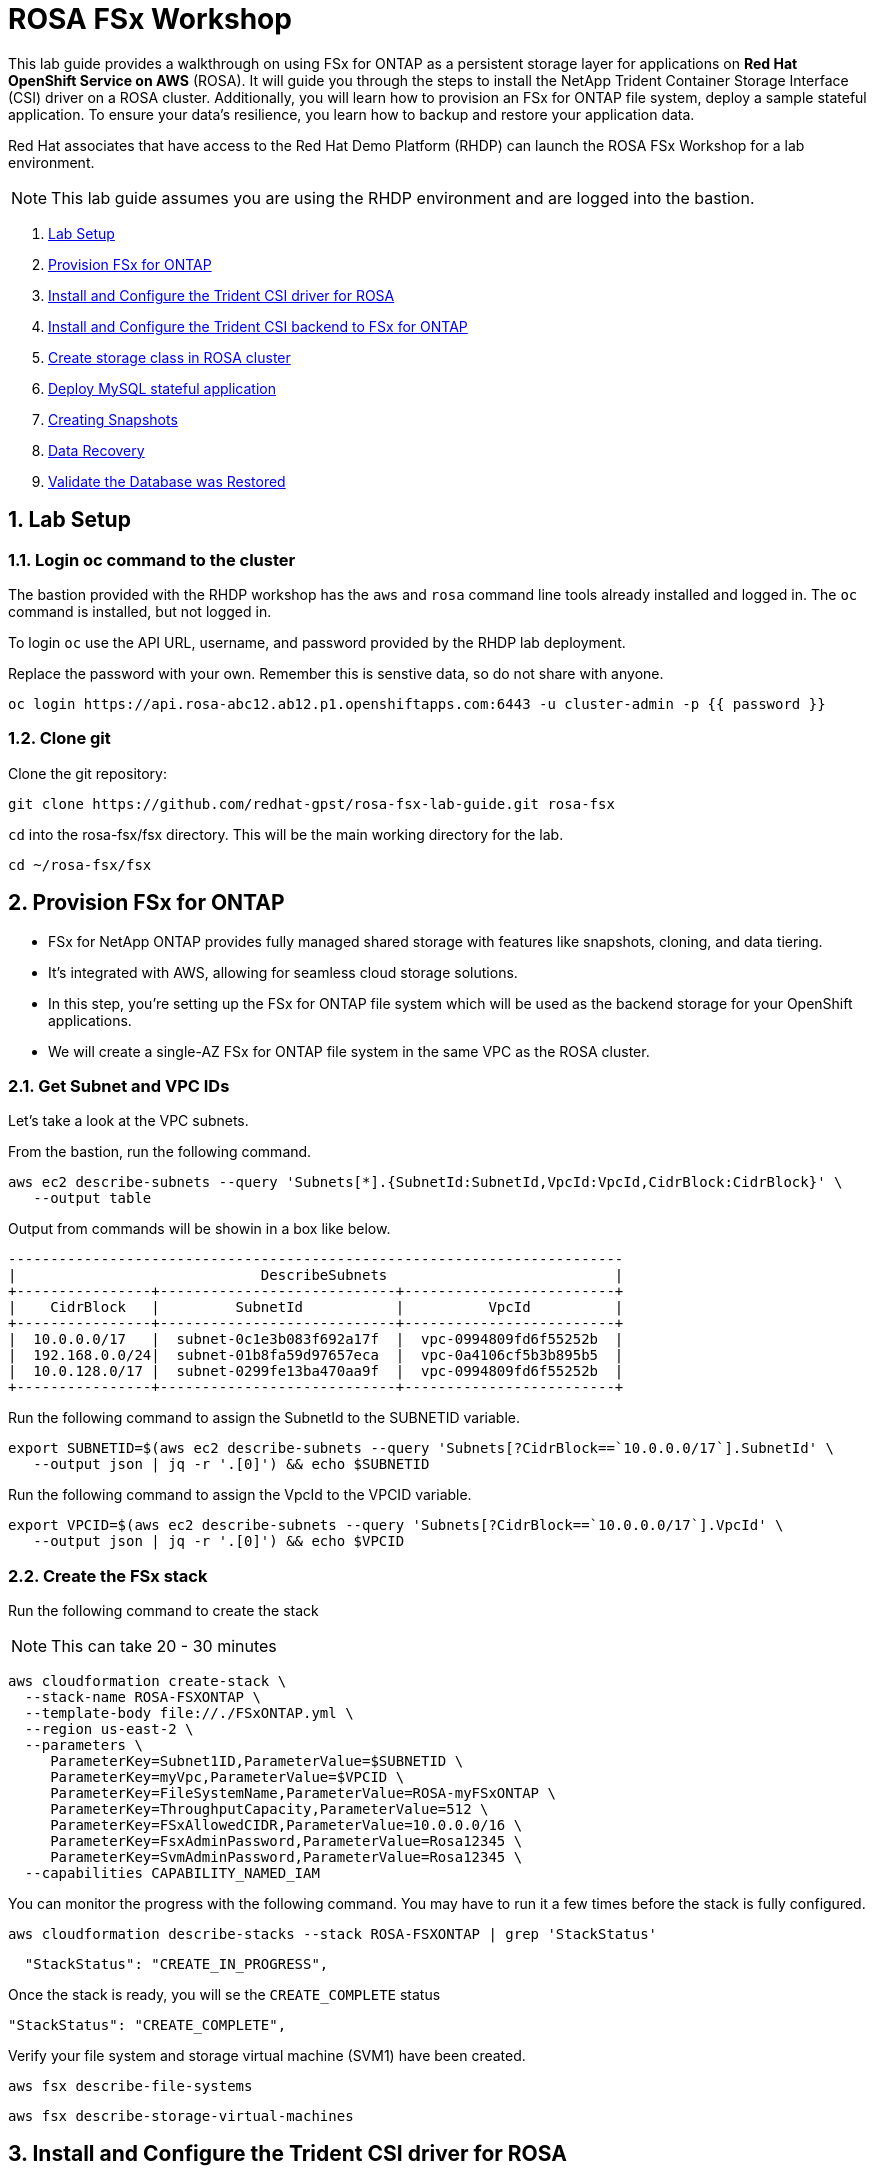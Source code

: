 = ROSA FSx Workshop
:numbered:

This lab guide provides a walkthrough on using FSx for ONTAP as a persistent storage layer for applications on *Red Hat OpenShift Service on AWS* (ROSA). It will guide you through the steps to install the NetApp Trident Container Storage Interface (CSI) driver on a ROSA cluster. Additionally, you will learn how to provision an FSx for ONTAP file system, deploy a sample stateful application. To ensure your data’s resilience, you learn how to backup and restore your application data. 


Red Hat associates that have access to the Red Hat Demo Platform (RHDP) can launch the ROSA FSx Workshop for a lab environment.

NOTE: This lab guide assumes you are using the RHDP environment and are logged into the bastion.   


. <<lab-setup,Lab Setup>>
. <<provision-fsx-for-ontap,Provision FSx for ONTAP>>
. <<config-trident,Install and Configure the Trident CSI driver for ROSA>>
. <<csi-backend,Install and Configure the Trident CSI backend to FSx for ONTAP>>
. <<storage-class,Create storage class in ROSA cluster>>
. <<deploy-mysql,Deploy MySQL stateful application>>
. <<creating-snapshots,Creating Snapshots>>
. <<data-recovery,Data Recovery>>
. <<validation,Validate the Database was Restored>>


[[lab-setup]]
== Lab Setup

=== Login oc command to the cluster

The bastion provided with the RHDP workshop has the `aws` and `rosa` command line tools already installed and logged in.  The `oc` command is installed, but not logged in.

To login `oc` use the API URL, username, and password provided by the RHDP lab deployment.

Replace the password with your own. Remember this is senstive data, so do not share with anyone.

[source,bash]
----
oc login https://api.rosa-abc12.ab12.p1.openshiftapps.com:6443 -u cluster-admin -p {{ password }}
----

=== Clone git

Clone the git repository:

[source,bash]
----
git clone https://github.com/redhat-gpst/rosa-fsx-lab-guide.git rosa-fsx
----

`cd` into the rosa-fsx/fsx directory. This will be the main working directory for the lab.

[source,shell]
----
cd ~/rosa-fsx/fsx
----


== Provision FSx for ONTAP  [[provision-fsx]]


* FSx for NetApp ONTAP provides fully managed shared storage with features like snapshots, cloning, and data tiering. 
* It's integrated with AWS, allowing for seamless cloud storage solutions.
* In this step, you're setting up the FSx for ONTAP file system which will be used as the backend storage for your OpenShift applications.
* We will create a single-AZ FSx for ONTAP file system in the same VPC as the ROSA cluster.

=== Get Subnet and VPC IDs

Let's take a look at the VPC subnets.

From the bastion, run the following command.  

[source,bash]
----
aws ec2 describe-subnets --query 'Subnets[*].{SubnetId:SubnetId,VpcId:VpcId,CidrBlock:CidrBlock}' \
   --output table
----

Output from commands will be showin in a box like below.

[listing]
----
-------------------------------------------------------------------------
|                             DescribeSubnets                           |
+----------------+----------------------------+-------------------------+
|    CidrBlock   |         SubnetId           |          VpcId          |
+----------------+----------------------------+-------------------------+
|  10.0.0.0/17   |  subnet-0c1e3b083f692a17f  |  vpc-0994809fd6f55252b  |
|  192.168.0.0/24|  subnet-01b8fa59d97657eca  |  vpc-0a4106cf5b3b895b5  |
|  10.0.128.0/17 |  subnet-0299fe13ba470aa9f  |  vpc-0994809fd6f55252b  |
+----------------+----------------------------+-------------------------+
----

Run the following command to assign the SubnetId to the SUBNETID variable.

[source,bash]
----
export SUBNETID=$(aws ec2 describe-subnets --query 'Subnets[?CidrBlock==`10.0.0.0/17`].SubnetId' \
   --output json | jq -r '.[0]') && echo $SUBNETID
----

Run the following command to assign the VpcId to the VPCID variable.

[source,bash]
----
export VPCID=$(aws ec2 describe-subnets --query 'Subnets[?CidrBlock==`10.0.0.0/17`].VpcId' \
   --output json | jq -r '.[0]') && echo $VPCID
----

=== Create the FSx stack

Run the following command to create the stack

NOTE: This can take 20 - 30 minutes

[source,shell]
----
aws cloudformation create-stack \
  --stack-name ROSA-FSXONTAP \
  --template-body file://./FSxONTAP.yml \
  --region us-east-2 \
  --parameters \   
     ParameterKey=Subnet1ID,ParameterValue=$SUBNETID \
     ParameterKey=myVpc,ParameterValue=$VPCID \
     ParameterKey=FileSystemName,ParameterValue=ROSA-myFSxONTAP \
     ParameterKey=ThroughputCapacity,ParameterValue=512 \
     ParameterKey=FSxAllowedCIDR,ParameterValue=10.0.0.0/16 \
     ParameterKey=FsxAdminPassword,ParameterValue=Rosa12345 \
     ParameterKey=SvmAdminPassword,ParameterValue=Rosa12345 \
  --capabilities CAPABILITY_NAMED_IAM
----

You can monitor the progress with the following command. You may have to run it a few times before the stack is fully configured.

[source,bash]
----
aws cloudformation describe-stacks --stack ROSA-FSXONTAP | grep 'StackStatus'
----
[listing]
----
  "StackStatus": "CREATE_IN_PROGRESS",
----

Once the stack is ready, you will se the `CREATE_COMPLETE` status
[listing]
----
"StackStatus": "CREATE_COMPLETE",
----

Verify your file system and storage virtual machine (SVM1) have been created.

[source,bash]
----
aws fsx describe-file-systems
----

[source,bash]
----
aws fsx describe-storage-virtual-machines
----

== Install and Configure the Trident CSI driver for ROSA [[config-trident]]

* Trident is NetApp's dynamic storage orchestrator for OpenShift. 
* It automates and manages storage resources for containers.
* By installing Trident, you're enabling your ROSA cluster to dynamically provision and manage storage resources on FSx for ONTAP, providing a robust and scalable storage solution for your applications.

=== Install Trident

To begin, add the Astra Trident Helm repository

[source,bash]
----
helm repo add netapp-trident https://netapp.github.io/trident-helm-chart
----

Use `helm install` to install the Trident driver in the `trident` namespace. You may see a warning about Pod Security. It can be ignored.

[source,bash]
----
helm install trident netapp-trident/trident-operator --version 23.01.1 --create-namespace --namespace trident
----

Verify the Trident driver installation.

[source,shell]
----
helm status trident -n trident | grep "NAME:" -A 5
----
[listing]
----
NAME: trident
LAST DEPLOYED: Mon Nov  6 20:52:31 2023
NAMESPACE: trident
STATUS: deployed
REVISION: 1
TEST SUITE: None
----


=== Create a secret to store the SVM username and password in the ROSA cluster

View the `svm_secret.yml` file. Take note of the password.
[source,bash]
----
cat svm_secret.yml
----
[listing]
----
apiVersion: v1
kind: Secret
metadata:
  name: backend-fsx-ontap-nas-secret
  namespace: trident
type: Opaque
stringData:
  username: vsadmin
  password: Rosa12345
----

Add the secret to the ROSA cluster.

[source, bash]
----
oc apply -f svm_secret.yml
----

Verify the secret has been added to the ROSA cluster.

[source,bash]
----
oc get secrets -n trident | awk '/NAME|backend-fsx-ontap-nas-secret/'
----
[listing]
----
NAME                                 TYPE                                  DATA   AGE
backend-fsx-ontap-nas-secret         Opaque                                2      24h
----


== Install and Configure the Trident CSI Backend to FSx for ONTAP [[csi-backend]]

* The Trident backend configuration tells Trident how to communicate with the storage system, in this case, FSx for ONTAP. 
* We willl use the `ontap-nas` driver to provision storage volumes.
* We are going to edit `backend-ontap-nas.yml` so it has the IP from the ManagementLIF and DataLIF IP addresses of the FSx Server Virtual Mancine.


=== Assign the the $SVMIP variable

[source,bash]
----
export SVMIP=$(aws fsx describe-storage-virtual-machines | jq -r '.StorageVirtualMachines[].Endpoints.Management.IpAddresses[]') && echo $SVMIP
----

And then update `backend-ontap-nas.yml`

[source,bash]
----
sed -i "s/<<management-ip>>/$SVMIP/g" backend-ontap-nas.yml
----

Review the contents of the file:

[source,bash]
----
cat backend-ontap-nas.yml
----

Example:
[listing]
----
apiVersion: trident.netapp.io/v1
kind: TridentBackendConfig
metadata:
  name: backend-fsx-ontap-nas
  namespace: trident
spec:
  version: 1
  backendName: fsx-ontap
  storageDriverName: ontap-nas
  managementLIF: 10.0.50.139
  dataLIF: 10.0.50.139
  svm: SVM1
  credentials:
    name: backend-fsx-ontap-nas-secret
----

Next, execute the following commands to create the Trident backend in the ROSA cluster.

[source,shell]
----
oc apply -f backend-ontap-nas.yml
----

Verify the backend configuration.

[source,shell]
----
oc get tbc -n trident
----
[listing]
----
NAME                    BACKEND NAME   BACKEND UUID                           PHASE   STATUS
backend-fsx-ontap-nas   fsx-ontap      1f490bf3-492c-4ef7-899e-9e7d8711c82f   Bound   Success
----

== Create storage class in ROSA cluster [[storage-class]]

* A storage class defines how storage is dynamically provisioned, specifying attributes like size and performance.
* A storage class automates the creation of storage volumes when applications request storage through PVCs.
* This configures a storage class to work with Trident, ensuring efficient management of FSx for NetApp ONTAP as backend storage.

=== Create the new `trident-csi` storage class.  

[source,shell]
----
oc apply -f storage-class-csi-nas.yml
----

Verify the status of the trident-csi storage class creation.

[source,shell]
----
oc get sc | awk '/NAME|trident-csi/'
----
[listing]
----
NAME            PROVISIONER             RECLAIMPOLICY   VOLUMEBINDINGMODE      ALLOWVOLUMEEXPANSION   AGE
trident-csi     csi.trident.netapp.io   Retain          Immediate              true                   1h58m
----

== Deploy MySQL stateful application [[deploy-mysql]]

* Stateful applications, like databases, need to maintain data across pod restarts. 
* Using pvc's, Trident ensures data persistence for these applications.
* Deploying MySQL as a sample stateful application gives a practical example of how Trident integrates with OpenShift to manage data for stateful applications, ensuring data is not lost when pods are moved or restarted.

=== Setup the MySQL Project

Before we create the MySQL application, we will creat a `mysql` project and store the application’s username and password in a Secret. 

Create the mysql namespace
[source,bash]
----
oc create ns mysql
----

We'll use the `mysql` project as our default project
[source,bash]
----
oc project mysql
----

Create the mysql secret

`password` is the password but can be chagned in the `mysql-secret.yml` file

[source,bash]
----
oc apply -f mysql-secret.yml
----

Now, verify the secrets were created.

[source,bash]
----
oc get secrets | awk '/NAME|mysql-password/'
----
[listing]
----
NAME                       TYPE                                  DATA   AGE
mysql-password             opaque                                1      1h34m
----

=== Create a pvc for the MySQL application

[source,bash]
----
oc apply -f mysql-pvc.yml
----


Verify the PVCs are created by the MySQL application. 

[source,shell]
----
oc get pvc
----
[listing]
----
NAME          STATUS   VOLUME                                     CAPACITY   ACCESS MODES   STORAGECLASS   AGE
mysql-volume  Bound    pvc-676d059c-1480-4e36-963e-2249efc70331   10Gi       RWX            trident-csi    4h4m
----

=== MySQL Application Deployment

Next we will deploy the MySQL application on the ROSA cluster. 

Open `mysql-deployment.yml` and review the details –metadata, replicas, and storageclass name.

For simplicity in this lab, we are only going to create one (1) replica set.


Execute the following command.  

NOTE: Ignore any warnings about PodSecurity

[source,shell]
----
oc apply -f mysql-deployment.yml
----

Verify the application deployment.  It will take a minute for the container to start.

[source,shell]
----
oc get pods
----

[listing]
----
NAME                        READY   STATUS    RESTARTS   AGE
mysql-fsx-7db4f45b8-mmfzv   1/1     Running   0          40s

----

=== Create a service for the MySQL application

* A service in OpenShift acts as an internal load balancer. It provides a stable endpoint through which other pods within the cluster can access the MySQL application, regardless of the individual states of the MySQL pods.
* By specifying a service for MySQL, you provide a consistent internal address for the database, ensuring seamless communication even as pods are scaled or restarted.

[source,shell]
----
oc apply -f mysql-service.yml
----

Verify the service.

[source,shell]
----
oc get svc
----
[listing]
----
NAME    TYPE        CLUSTER-IP   EXTERNAL-IP   PORT(S)    AGE
mysql   ClusterIP   None         <none>        3306/TCP   4h3m
----

=== Create MySQL client for MySQL

* The MySQL client is used to access the MySQL application using the service we created.
* This provides a consistent entry point into the database.

Review the content of `mysql-client.yml` and then deploy the MySQL client using the following command.

[source,shell]
----
oc apply -f mysql-client.yml
----

Verify the pod status.

[source,shell]
----
oc get pods
---- 

=== Create a sample database

Log in to the MySQL client pod.

[source,shell]
----
oc exec --stdin --tty mysql-client -- sh
----

Then, Install the MySQL client tool.

[source,shell]
----
apk add mysql-client
----

Within the `mysql-client` pod, connect to the MySQL server.

[source,shell]
----
mysql -u root -p -h mysql-set-0.mysql.mysql.svc.cluster.local
----

Enter the password that is stored in mysql-secrets.yml. Once connected, Create a database on the MySQL database.

From the `MySQL [(none)]>` prompt enter the following:

[source]
----
CREATE DATABASE erp;
CREATE TABLE erp.Persons ( ID int, FirstName varchar(255),Lastname varchar(255)); 
INSERT INTO erp.Persons (ID, FirstName, LastName) values (1234 , "John" , "Doe");
commit;
select * from erp.Persons;
----

[listing]
----
+------+-----------+----------+
| ID | FirstName | Lastname |
+------+-----------+----------+
| 1234 | John | Doe |
+------+-----------+----------+
----

Type `exit` to exit the mysql server and `exit` again to exit the pod.  You should now be back at the bastion prompt

== Creating Snapshots [[creating-snapshots]]

* Snapshots are point-in-time copies of your data, crucial for backup and disaster recovery.
* Here, you’ll learn how to use Trident with FSx for ONTAP to create snapshots for backup, and how to restore your application data from these snapshots. 
* This is vital for protecting your application against data loss.


=== Create the volume snapshot class and snapshot

[source,bash]
----
oc apply -f volume-snapshot-class.yml
----

Next, create a snapshot of the exising MySQl data

[source,bash]
----
oc apply -f volume-snapshot.yml
----

Use the following to find the name of the snapshot.

[source, bash]
----
oc get volumesnapshots
----

== Data Recovery

* This part of the lab illustrates the use of snapshots in real-world scenarios through the deletion and restoration of the database.
* This demonstrates the quick and efficient data recovery capabilities of Trident and FSx for ONTAP in managing and protecting OpenShift stateful application data. 

=== Delete the `erp` database

To delete the database "erp" after creating a snapshot follow these steps:

[source,bash]
----
oc exec --stdin --tty mysql-client -n mysql -- sh
----

Login to the MYSQL database.

[source,bash]
----
mysql -u root -p -h mysql.mysql.svc.cluster.local
----




Delete the "erp" database at the `MySQL [(none)]>` prompt

[source,sql]
----
DROP DATABASE erp;
----

After executing the DROP command, the database "erp" will be deleted, and you should see a message like:

[listing]
----
Query OK, 1 row affected
----

=== Restore the snapshot

First, create a new pvc from the snapshot.  

Note the name of the new pvc `mysql-volume-clone`

[source,bash]
----
oc apply -f mysql-pvc-clone.yml
----

=== Update the MySQL application

We need to to update the `mysql` application to point to the new pvc.

Edit `mysql-deployment.yml` with your favorite editor, `vim`

Update the last line with the name of the pvc we just created, `mysql-volume-clone`

[source]
----
  claimName: mysql-volume-clone 
----

Redeploy the application.  This will recreate the pod so it points to the cloned pvc.
[source,bash]
----
oc apply -f mysql-deployment.yml
----

Verify the new pod is running.  This may take a minute.

[source,bash]
----
oc get pods -n mysql
----

== Validate Database Restoration [[validation]]

* Validation confirms that the restored data is complete and accurate, maintaining the integrity of the database after a recovery process.
* Validation helps in identifying any issues or gaps in the restoration process, allowing for timely corrections


We can now check that our data has been restored.


[source,bash]
----
oc exec --stdin --tty mysql-client -n mysql -- sh
----
[source,bash]
----
mysql -u root -p -h mysql.mysql.svc.cluster.local
----

Show Databases

[source,sql]
----
MySQL [(none)]> SHOW DATABASES;
+--------------------+
| Database           |
+--------------------+
| erp                |
+--------------------+
----

Show database data

[source,sql]
----
MySQL [(none)]> select * from erp.Persons;
+------+-----------+----------+
| ID   | FirstName | Lastname |
+------+-----------+----------+
| 1234 | John      | Doe      |
+------+-----------+----------+
----


Congrats.  You have completed the lab!